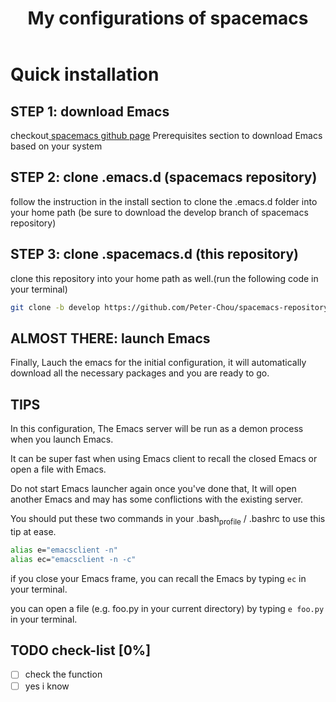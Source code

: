 #+TITLE: My configurations of spacemacs
* Quick installation
** STEP 1: download Emacs
checkout[[https://github.com/syl20bnr/spacemacs][ spacemacs github page]] Prerequisites section to download Emacs based on your system
** STEP 2: clone .emacs.d (spacemacs repository)
follow the instruction in the install section to clone the .emacs.d folder into your home path
(be sure to download the develop branch of spacemacs repository)
** STEP 3: clone .spacemacs.d (this repository)
clone this repository into your home path as well.(run the following code in your terminal)
#+BEGIN_SRC sh
git clone -b develop https://github.com/Peter-Chou/spacemacs-repository.git ~/.spacemacs.d
#+END_SRC
** ALMOST THERE: launch Emacs
Finally, Lauch the emacs for the initial configuration, it will automatically download all the
necessary packages and you are ready to go.
** TIPS
In this configuration, The Emacs server will be run as a demon process when you launch Emacs.

It can be super fast when using Emacs client to recall the closed Emacs or open a file with Emacs.

Do not start Emacs launcher again once you've done that, It will open another Emacs and may has some
conflictions with the existing server.

You should put these two commands in your .bash_profile / .bashrc to use this tip at ease.
#+BEGIN_SRC sh
alias e="emacsclient -n"
alias ec="emacsclient -n -c"
#+end_src
if you close your Emacs frame, you can recall the Emacs by typing ~ec~ in your terminal.

you can open a file (e.g. foo.py in your current directory) by typing ~e foo.py~ in your terminal.
** TODO check-list [0%]
   - [ ] check the function
   - [ ] yes i know
